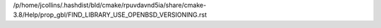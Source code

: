 /p/home/jcollins/.hashdist/bld/cmake/rpuvdavnd5ia/share/cmake-3.8/Help/prop_gbl/FIND_LIBRARY_USE_OPENBSD_VERSIONING.rst